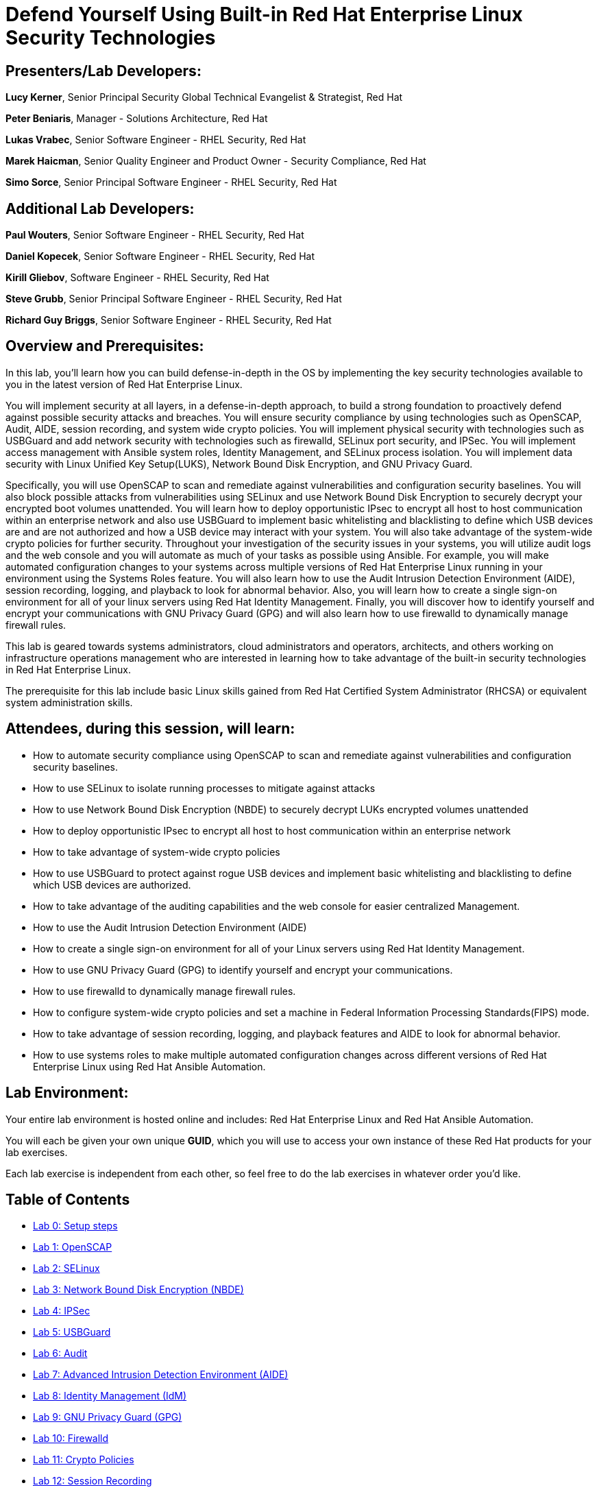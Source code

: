 = Defend Yourself Using Built-in Red Hat Enterprise Linux Security Technologies

== [.underline]#Presenters/Lab Developers#:
*Lucy Kerner*, Senior Principal Security Global Technical Evangelist & Strategist, Red Hat

*Peter Beniaris*, Manager - Solutions Architecture, Red Hat

*Lukas Vrabec*, Senior Software Engineer - RHEL Security, Red Hat

*Marek Haicman*, Senior Quality Engineer and Product Owner - Security Compliance, Red Hat

*Simo Sorce*, Senior Principal Software Engineer - RHEL Security, Red Hat

== [.underline]#Additional Lab Developers#:
*Paul Wouters*, Senior Software Engineer - RHEL Security, Red Hat

*Daniel Kopecek*, Senior Software Engineer - RHEL Security, Red Hat

*Kirill Gliebov*, Software Engineer - RHEL Security, Red Hat

*Steve Grubb*, Senior Principal Software Engineer - RHEL Security, Red Hat

*Richard Guy Briggs*, Senior Software Engineer - RHEL Security, Red Hat


== Overview and Prerequisites:
In this lab, you'll learn how you can build defense-in-depth in the OS by implementing the key security technologies available to you in the latest version of Red Hat Enterprise Linux.

You will implement security at all layers, in a defense-in-depth approach, to build a strong foundation to proactively defend against possible security attacks and breaches. You will ensure security compliance by using technologies such as OpenSCAP, Audit, AIDE, session recording, and system wide crypto policies. You will implement physical security with technologies such as USBGuard and add network security with technologies such as firewalld, SELinux port security, and IPSec. You will implement access management with Ansible system roles, Identity Management, and SELinux process isolation. You will implement data security with Linux Unified Key Setup(LUKS), Network Bound Disk Encryption, and GNU Privacy Guard.

Specifically, you will use OpenSCAP to scan and remediate against vulnerabilities and configuration security baselines. You will also block possible attacks from vulnerabilities using SELinux and use Network Bound Disk Encryption to securely decrypt your encrypted boot volumes unattended. You will learn how to deploy opportunistic IPsec to encrypt all host to host communication within an enterprise network and also use USBGuard to implement basic whitelisting and blacklisting to define which USB devices are and are not authorized and how a USB device may interact with your system. You will also take advantage of the system-wide crypto policies for further security. Throughout your investigation of the security issues in your systems, you will utilize audit logs and the web console and you will automate as much of your tasks as possible using Ansible. For example, you will make automated configuration changes to your systems across multiple versions of Red Hat Enterprise Linux running in your environment using the Systems Roles feature. You will also learn how to use the Audit Intrusion Detection Environment (AIDE), session recording, logging, and playback to look for abnormal behavior. Also, you will learn how to create a single sign-on environment for all of your linux servers using Red Hat Identity Management. Finally, you will discover how to identify yourself and encrypt your communications with GNU Privacy Guard (GPG) and will also learn how to use firewalld to dynamically manage firewall rules.


This lab is geared towards systems administrators, cloud administrators and operators, architects, and others working on infrastructure operations management who are interested in learning how to take advantage of the built-in security technologies in Red Hat Enterprise Linux.

The prerequisite for this lab include basic Linux skills gained from Red Hat Certified System Administrator (RHCSA) or equivalent system administration skills.

== Attendees, during this session, will learn:
* How to automate security compliance using OpenSCAP to scan and remediate against vulnerabilities and configuration security baselines.
* How to use SELinux to isolate running processes to mitigate against attacks
* How to use Network Bound Disk Encryption (NBDE) to securely decrypt LUKs encrypted volumes unattended
* How to deploy opportunistic IPsec to encrypt all host to host communication within an enterprise network
* How to take advantage of system-wide crypto policies
* How to use USBGuard to protect against rogue USB devices and implement basic whitelisting and blacklisting to define which USB devices are authorized.
* How to take advantage of the auditing capabilities and the web console for easier centralized Management.
* How to use the Audit Intrusion Detection Environment (AIDE)
* How to create a single sign-on environment for all of your Linux servers using Red Hat Identity Management.
* How to use GNU Privacy Guard (GPG) to identify yourself and encrypt your communications.
* How to use firewalld to dynamically manage firewall rules.
* How to configure system-wide crypto policies and set a machine in Federal Information Processing Standards(FIPS) mode.
* How to take advantage of session recording, logging, and playback features and AIDE to look for abnormal behavior.
* How to use systems roles to make multiple automated configuration changes across different versions of Red Hat Enterprise Linux using Red Hat Ansible Automation.


== Lab Environment:
Your entire lab environment is hosted online and includes: Red Hat Enterprise Linux and Red Hat Ansible Automation.

You will each be given your own unique *GUID*, which you will use to access your own instance of these Red Hat products for your lab exercises.

Each lab exercise is independent from each other, so feel free to do the lab exercises in whatever order you'd like.


== Table of Contents
* link:lab0_setup.adoc[Lab 0: Setup steps]
* link:lab1_OpenSCAP.adoc[Lab 1: OpenSCAP]
* link:lab2_SELinux.adoc[Lab 2: SELinux]
* link:lab3_NBDE.adoc[Lab 3: Network Bound Disk Encryption (NBDE)]
* link:lab4_IPsec.adoc[Lab 4: IPSec]
* link:lab5_USBGuard.adoc[Lab 5: USBGuard]
* link:lab6_Audit.adoc[Lab 6: Audit]
* link:lab7_AIDE.adoc[Lab 7: Advanced Intrusion Detection Environment (AIDE)]
* link:lab8_IdM.adoc[Lab 8: Identity Management (IdM)]
* link:lab9_GPG.adoc[Lab 9: GNU Privacy Guard (GPG)]
* link:lab10_firewalld.adoc[Lab 10: Firewalld]
* link:lab11_cryptopolicies.adoc[Lab 11: Crypto Policies]
* link:lab12_SessionRecording.adoc[Lab 12: Session Recording]
